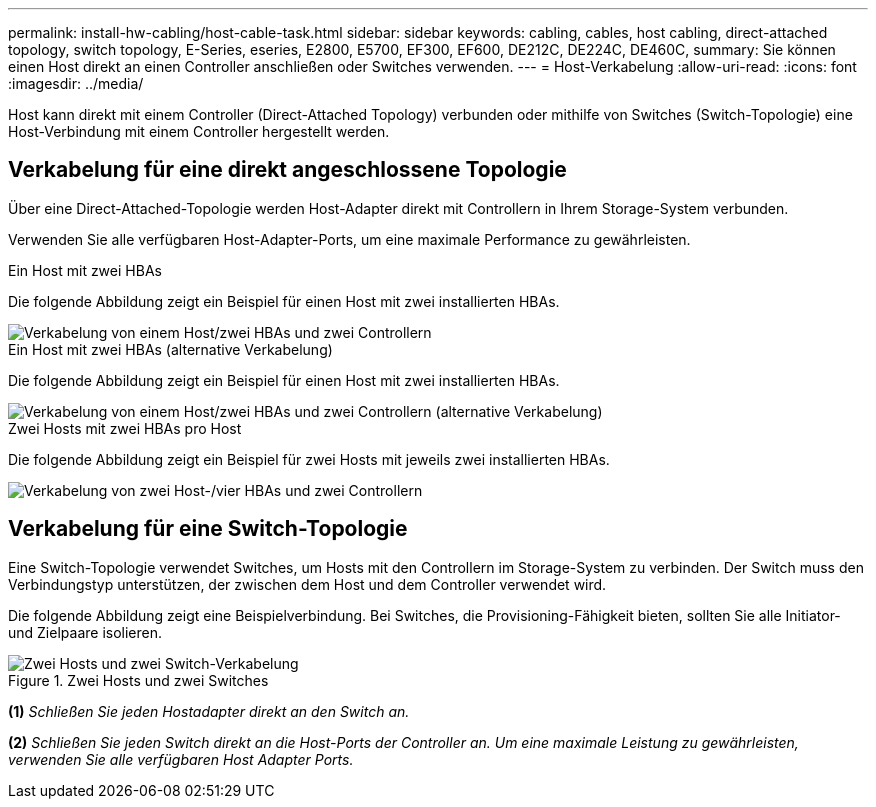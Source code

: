 ---
permalink: install-hw-cabling/host-cable-task.html 
sidebar: sidebar 
keywords: cabling, cables, host cabling, direct-attached topology, switch topology, E-Series, eseries, E2800, E5700, EF300, EF600, DE212C, DE224C, DE460C, 
summary: Sie können einen Host direkt an einen Controller anschließen oder Switches verwenden. 
---
= Host-Verkabelung
:allow-uri-read: 
:icons: font
:imagesdir: ../media/


[role="lead"]
Host kann direkt mit einem Controller (Direct-Attached Topology) verbunden oder mithilfe von Switches (Switch-Topologie) eine Host-Verbindung mit einem Controller hergestellt werden.



== Verkabelung für eine direkt angeschlossene Topologie

Über eine Direct-Attached-Topologie werden Host-Adapter direkt mit Controllern in Ihrem Storage-System verbunden.

Verwenden Sie alle verfügbaren Host-Adapter-Ports, um eine maximale Performance zu gewährleisten.

.Ein Host mit zwei HBAs
Die folgende Abbildung zeigt ein Beispiel für einen Host mit zwei installierten HBAs.

image::../media/1host_2hbas_ieops-2145.svg[Verkabelung von einem Host/zwei HBAs und zwei Controllern]

.Ein Host mit zwei HBAs (alternative Verkabelung)
Die folgende Abbildung zeigt ein Beispiel für einen Host mit zwei installierten HBAs.

image::../media/1host_2hbas_alternate_wkflw_ieops-2147.svg[Verkabelung von einem Host/zwei HBAs und zwei Controllern (alternative Verkabelung)]

.Zwei Hosts mit zwei HBAs pro Host
Die folgende Abbildung zeigt ein Beispiel für zwei Hosts mit jeweils zwei installierten HBAs.

image::../media/2hosts_4hbas_ieops-2146.svg[Verkabelung von zwei Host-/vier HBAs und zwei Controllern]



== Verkabelung für eine Switch-Topologie

Eine Switch-Topologie verwendet Switches, um Hosts mit den Controllern im Storage-System zu verbinden. Der Switch muss den Verbindungstyp unterstützen, der zwischen dem Host und dem Controller verwendet wird.

Die folgende Abbildung zeigt eine Beispielverbindung. Bei Switches, die Provisioning-Fähigkeit bieten, sollten Sie alle Initiator- und Zielpaare isolieren.

.Zwei Hosts und zwei Switches
image::../media/topology_host_fabric_generic.png[Zwei Hosts und zwei Switch-Verkabelung]

*(1)* _Schließen Sie jeden Hostadapter direkt an den Switch an._

*(2)* _Schließen Sie jeden Switch direkt an die Host-Ports der Controller an. Um eine maximale Leistung zu gewährleisten, verwenden Sie alle verfügbaren Host Adapter Ports._
